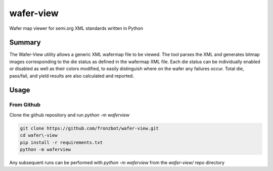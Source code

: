 wafer-view |Build Status| |PyPi Version|
=======================================================

Wafer map viewer for semi.org XML standards written in Python

Summary
--------

The Wafer-View utility allows a generic XML wafermap file to be viewed. The tool parses the XML and generates bitmap images corresponding to the die status as defined in the wafermap XML file. Each die status can be individually enabled or disabled as well as their colors modified, to easily distinguish where on the wafer any failures occur. Total die, pass/fail, and yield results are also calculated and reported.


Usage
------

From Github
`````````````

Clone the github repository and run `python -m waferview`

.. code-block::

    git clone https://github.com/fronzbot/wafer-view.git
    cd wafer\-view
    pip install -r requirements.txt
    python -m waferview

Any subsequent runs can be performed with `python -m waferview` from the `wafer-view/` repo directory



.. |Build Status| image:: https://github.com/fronzbot/wafer-view/workflows/build/badge.svg
   :target: https://github.com/fronzbot/wafer-view/actions?query=workflow%3Abuild
.. |PyPi Version| image:: https://img.shields.io/pypi/v/wafer-view.svg
    :target: https://pypi.python.org/pypi/wafer-view
